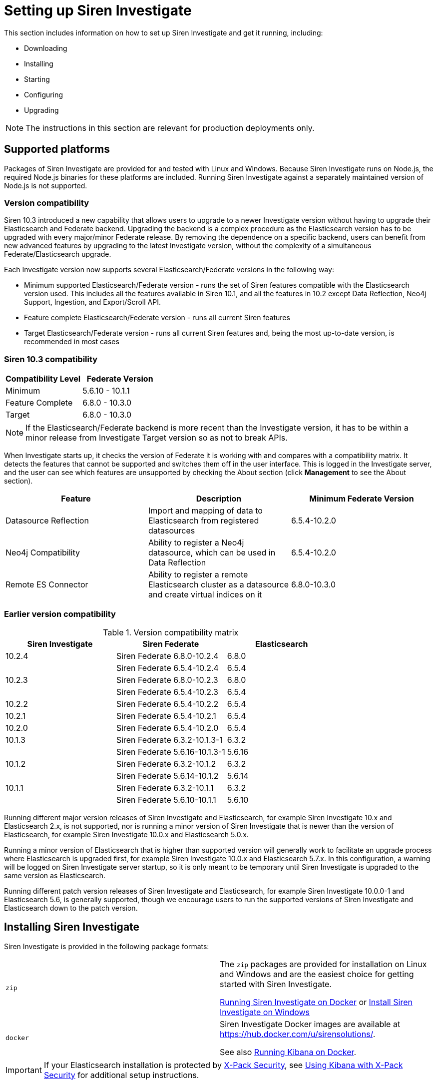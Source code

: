 = Setting up Siren Investigate

This section includes information on how to set up Siren Investigate and get it running, including:

* Downloading

* Installing

* Starting

* Configuring

* Upgrading

NOTE: The instructions in this section are relevant for production deployments
only.


== Supported platforms

Packages of Siren Investigate are provided for and tested with Linux and
Windows. Because Siren Investigate runs on Node.js, the required Node.js
binaries for these platforms are included. Running Siren Investigate
against a separately maintained version of Node.js is not supported.

=== Version compatibility

Siren 10.3 introduced a new capability that allows users to upgrade to a
newer Investigate version without having to upgrade their Elasticsearch
and Federate backend. Upgrading the backend is a complex procedure as
the Elasticsearch version has to be upgraded with every major/minor
Federate release. By removing the dependence on a specific backend,
users can benefit from new advanced features by upgrading to the latest
Investigate version, without the complexity of a simultaneous
Federate/Elasticsearch upgrade.

Each Investigate version now supports several Elasticsearch/Federate
versions in the following way:

* Minimum supported Elasticsearch/Federate version - runs the set of
Siren features compatible with the Elasticsearch version used. This
includes all the features available in Siren 10.1, and all the features
in 10.2 except Data Reflection, Neo4j Support, Ingestion, and
Export/Scroll API.
* Feature complete Elasticsearch/Federate version - runs all current
Siren features
* Target Elasticsearch/Federate version - runs all current Siren
features and, being the most up-to-date version, is recommended in most
cases

=== Siren 10.3 compatibility

[cols=",",options="header",]
|===
|Compatibility Level |Federate Version
|Minimum |5.6.10 - 10.1.1
|Feature Complete |6.8.0 - 10.3.0
|Target |6.8.0 - 10.3.0
|===

NOTE: If the Elasticsearch/Federate backend is more recent than the
Investigate version, it has to be within a minor release from
Investigate Target version so as not to break APIs.


When Investigate starts up, it checks the version of Federate it is
working with and compares with a compatibility matrix. It detects the
features that cannot be supported and switches them off in the user
interface. This is logged in the Investigate server, and the user can
see which features are unsupported by checking the About section (click
*Management* to see the About section).

[cols=",,",options="header",]
|===
|Feature |Description |Minimum Federate Version
|Datasource Reflection |Import and mapping of data to Elasticsearch from
registered datasources |6.5.4-10.2.0

|Neo4j Compatibility |Ability to register a Neo4j datasource, which can
be used in Data Reflection |6.5.4-10.2.0

|Remote ES Connector |Ability to register a remote Elasticsearch cluster
as a datasource and create virtual indices on it |6.8.0-10.3.0
|===

=== Earlier version compatibility

.Version compatibility matrix
[cols=",,",options="header",]
|===
|Siren Investigate |Siren Federate |Elasticsearch
|10.2.4 |Siren Federate 6.8.0-10.2.4 |6.8.0
| |Siren Federate 6.5.4-10.2.4 |6.5.4
|10.2.3 |Siren Federate 6.8.0-10.2.3 |6.8.0
| |Siren Federate 6.5.4-10.2.3 |6.5.4
|10.2.2 |Siren Federate 6.5.4-10.2.2 |6.5.4
|10.2.1 |Siren Federate 6.5.4-10.2.1 |6.5.4
|10.2.0 |Siren Federate 6.5.4-10.2.0 |6.5.4
|10.1.3 |Siren Federate 6.3.2-10.1.3-1 |6.3.2
|| Siren Federate 5.6.16-10.1.3-1 |5.6.16
|10.1.2 |Siren Federate 6.3.2-10.1.2 |6.3.2
|| Siren Federate 5.6.14-10.1.2 |5.6.14
|10.1.1 |Siren Federate 6.3.2-10.1.1 |6.3.2
| |Siren Federate 5.6.10-10.1.1 |5.6.10
|===

Running different major version releases of Siren Investigate and
Elasticsearch, for example Siren Investigate 10.x and Elasticsearch 2.x,
is not supported, nor is running a minor version of Siren Investigate
that is newer than the version of Elasticsearch, for example Siren
Investigate 10.0.x and Elasticsearch 5.0.x.

Running a minor version of Elasticsearch that is higher than supported
version will generally work to facilitate an upgrade process where
Elasticsearch is upgraded first, for example Siren Investigate 10.0.x
and Elasticsearch 5.7.x. In this configuration, a warning will be logged
on Siren Investigate server startup, so it is only meant to be temporary
until Siren Investigate is upgraded to the same version as
Elasticsearch.

Running different patch version releases of Siren Investigate and
Elasticsearch, for example Siren Investigate 10.0.0-1 and Elasticsearch
5.6, is generally supported, though we encourage users to run the
supported versions of Siren Investigate and Elasticsearch down to the
patch version.









== Installing Siren Investigate

Siren Investigate is provided in the following package formats:

[cols=",",]
|===
|`+zip+` a|
The `+zip+` packages are provided for installation on Linux and Windows
and are the easiest choice for getting started with Siren Investigate.

<<Running Siren Investigate on Docker>> or <<Install Siren Investigate on Windows>>

|`+docker+` a|
Siren Investigate Docker images are available at
https://hub.docker.com/u/sirensolutions/.

See also https://www.elastic.co/guide/en/kibana/5.6/docker.html[Running Kibana on
Docker].

|===

IMPORTANT: If your Elasticsearch installation is protected by
https://www.elastic.co/guide/en/x-pack/5.6/xpack-security.html[X-Pack
Security], see
https://www.elastic.co/guide/en/x-pack/5.6/kibana.html[Using Kibana with
X-Pack Security] for additional setup instructions.



== Running Siren Investigate on Docker

Docker images for Siren Investigate are available from the
https://hub.docker.com/u/sirensolutions/[sirensolutions] organization on
https://hub.docker.com[Dockerhub].


=== Pulling the Image

Obtaining Siren Investigate for Docker is as simple as issuing a docker
pull command.

The Docker image for the latest Siren Investigate can be retrieved with
the following command:

[source,sh]
----
docker pull sirensolutions/siren-platform:latest
docker run -d -p 5606:5606 -p 9220:9220 sirensolutions/siren-platform:latest
----

Or for a specific version, for example 10.0.0:

[source,sh]
----
docker pull sirensolutions/siren-platform:10.0.0
docker run -d -p 5606:5606 -p 9220:9220 sirensolutions/siren-platform:10.0.0
----

For an image pre-populated with demonstration data:

[source,sh]
----
docker pull sirensolutions/siren-platform-demo-data:latest
docker run -d -p 5606:5606 -p 9220:9220 sirensolutions/siren-platform-demo-data:latest
----


=== Environment variable configuration

Under Docker, Siren Investigate can be configured using environment
variables. When the container starts, a helper process checks the
environment for variables that can be mapped to Siren Investigate
command-line arguments.

For compatibility with container orchestration systems, these
environment variables are written in all capitals, with underscores as
word separators. The helper translates these names to valid Siren
Investigate setting names.

Some example translations are shown here:

.Example Docker Environment Variables
[cols=",",]
|===
|*Environment Variable* |*Siren Investigate Setting*
|`+SERVER_NAME+` |`+server.name+`
|`+KIBANA_DEFAULTAPPID+` |`+kibana.defaultAppId+`
|`+XPACK_MONITORING_ENABLED+` |`+xpack.monitoring.enabled+`
|===

In general, any setting listed in <<Configuring Siren Investigate>> or
https://www.elastic.co/guide/en/x-pack/5.6/xpack-settings.html[X-Pack
Settings] can be configured with this technique.

These variables can be set with docker-compose like this:

[source,yaml]
----
services:
  investigate:
    image: docker.elastic.co/kibana/kibana:10.0.0
    environment:
      SERVER_NAME: siren.example.org
      ELASTICSEARCH_URL: http://elasticsearch.example.org
----

Because environment variables are translated to CLI arguments, they take
precedence over settings configured in `+investigate.yml+`.


==== Docker defaults

The default settings when using the `+siren-investigate+` image
(standalone Siren Investigate image) are:

[cols=",",]
|===
|`+elasticsearch.url+` |\http://localhost:9220
|`+server.basepath+` |`+""+`
|`+kibana.index+` |`+.siren+`
|===


=== Install Siren Investigate with ZIP package

Siren Investigate is provided for Linux and Windows as a `+.zip+`
package. These packages are the easiest formats to use when trying out
Siren Investigate.

The latest stable version of Siren Investigate can be found on the
https://support.siren.io[Siren Support Portal]. Descriptions of the
separate demonstration packages are also available there.


=== Download and install the Linux 64-bit package

After you have
https://support.siren.io/support/solutions/articles/17000057493-get-your-license[obtained
your license], you should have access to the
https://support.siren.io[Siren Support Portal]'s download pages. The
`+siren-investigate+` package can be downloaded from there, either by
clicking the package link in the browser or, right click the link, then
use the copied link as `+investigate-link+` as follows:

[source,sh]
----
wget {investigate-link}.zip
sha1sum siren-investigate-10.0.0-linux-x86_64.zip // <1> 
unzip siren-investigate-10.0.0-linux-x86_64.zip -d .
cd siren-investigate-10.0.0-linux-x86_64/ // <2> 
----

<1> Compare the SHA produced by `+sha1sum+` or `+shasum+` with the
published `+sha1.txt+` (found on the Siren Investigate download page on
the https://support.siren.io[Siren Support Portal]).
<2> This folder is known as `+$INVESTIGATE_HOME+`.


=== Running Siren Investigate from the command prompt

Siren Investigate can be started from the command prompt as follows:

[source,sh]
----
./bin/investigate
----
:experimental:
By default, Siren Investigate runs in the foreground, prints its logs to
the standard output (`+stdout+`), and can be stopped by
pressing kbd:[Ctrl + C].


=== Siren Investigate configuration

Siren Investigate loads its configuration from the
`+$INVESTIGATE_HOME/config/investigate.yml+` file by default. The format
of this configuration file is explained in <<Configuring Siren Investigate>>.


=== Folder layout of Linux ZIP archive

The `+.zip+` packages are entirely self-contained.

This is very convenient because you do not have to create any
directories to start using Siren Investigate, and uninstalling is as
easy as removing the folder. However, it is advisable to change the
default locations of the configuration and data folders so that you do
not remove important data later on.

[cols=",,,",options="header",]
|===
|Type |Description |Default Location |Setting
|*home* |Siren Investigate home folder or `+$INVESTIGATE_HOME+` |Folder
created by unpacking the archive; in demonstration distributions, the
folder is `+siren-investigate+`. |

|*bin* |Binary scripts including `+kibi+` to start the Siren Investigate
server and `+kibi-plugin+` to install plugins |`+$INVESTIGATE_HOME\bin+`
|

|*config* |Configuration files including `+investigate.yml+`
|`+$INVESTIGATE_HOME\config+` |

|*data* |The location of the data files written to disk by Siren
Investigate and its plugins |`+$INVESTIGATE_HOME\data+` |

|*optimize* |Transpiled source code. Certain administrative actions, for
example `+plugin install+`, result in the source code being retranspiled
on the fly. |`+$INVESTIGATE_HOME\optimize+` |

|*plugins* |The location of the plugin files. Each plugin will be
contained in a subfolder. |`+$INVESTIGATE_HOME\plugins+` |
|===


=== Install Siren Investigate on Windows

Siren Investigate can be installed on Windows using the `+.zip+`
package; zip packages can be downloaded from the
https://support.siren.io[download page]. The demonstration versions
contain a preconfigured Elasticsearch cluster in addition to Siren
Investigate.


=== Running Siren Investigate from the command prompt

Siren Investigate can be started from the command prompt as follows:

[source,sh]
----
.\bin\investigate.bat
----

By default, Siren Investigate runs in the foreground, prints its logs to
`+STDOUT+`, and can be stopped by pressing kbd:[Ctrl + C].


=== Siren Investigate configuration

Siren Investigate loads its configuration from the
`+$INVESTIGATE_HOME/config/investigate.yml+` file by default. The format
of this configuration file is explained in <<Configuring Siren Investigate>>.


==== Folder layout of Windows ZIP archive

The `+.zip+` package is entirely self-contained.

This is very convenient because you do not have to create any
directories to start using Siren Investigate, and uninstalling Siren
Investigate is as easy as removing the folder. However, it is advisable
to change the default locations of the configuration and data folders so
that you do not remove important data later on.

[cols=",,,",options="header",]
|===
|Type |Description |Default Location |Setting
|*home* |Siren Investigate home folder or `+%INVESTIGATE_HOME%+` |Folder
created by unpacking the archive; in demonstration distributions, the
folder is `+kibi+`. |

|*bin* |Binary scripts including `+kibi+` to start the Siren Investigate
server and `+kibi-plugin+` to install plugins
|`+%INVESTIGATE_HOME%\bin+` |

|*config* |Configuration files including `+investigate.yml+`
|`+%INVESTIGATE_HOME%\config+` |

|*data* |The location of the data files written to disk by Siren
Investigate and its plugins |`+%INVESTIGATE_HOME%\data+` |

|*optimize* |Transpiled source code. Certain administrative actions, for
example `+plugin install+`, result in the source code being retranspiled
on the fly. |`+%INVESTIGATE_HOME%\optimize+` |

|*plugins* |The location of the plugin files. Each plugin will be
contained in a subfolder. |`+%INVESTIGATE_HOME%\plugins+` |
|===


== Configuring Siren Investigate

The Siren Investigate server reads properties from the
`+investigate.yml+` file on startup. The default settings configure
Siren Investigate to run on `+localhost:5606+`. To change the host or
port number, or connect to Elasticsearch running on a different machine,
you must update your `+investigate.yml+` file. You can also enable SSL
and set a variety of other options.

External datasource configuration is documented in the xref:working-with-jdbc-datasources.adoc[Working with JDBC datasources] and xref:legacy-rest-datasources.adoc[Legacy REST datasources] sections, while access control
configuration is documented in xref:authentication-and-access-control.adoc#_search_guard_integration_and_siren_investigate_access_control[Search Guard integration and Siren Investigate access control].

*Environment Variable Placeholders.*

It is possible to use environment variable placeholders in configuration
settings. The syntax of placeholders is `+${ENV_VARIABLE_NAME}+`.

For example, to set `+elasticsearch.url+` to the value of the
environment variable `+ES_URL+`, edit `+config/investigate.yml+` as
follows:

[source,yaml]
----
elasticsearch.url: ${ES_URL}
----

.Configuration Settings
[cols=",",options="header",]
|===
|Setting |Description
|`+server.port:+` |Default: `+5606+`. Siren Investigate is served by a
back end server. This setting specifies the port to use.

|`+server.host:+` |Default: `+localhost+`. This setting specifies the
host of the back end server.

|`+server.basePath:+` |Enables you to specify a path to mount Siren
Investigate as if you are running behind a proxy. This only affects the
URLs generated by Siren Investigate, your proxy is expected to remove
the basePath value before forwarding requests to Siren Investigate. This
setting cannot end in a slash (`+/+`).

|`+server.maxPayloadBytes:+` |Default: `+1048576+`. The maximum payload
size in bytes for incoming server requests.

|`+server.name:+` |Default: `+your-hostname.+` A human-readable display
name that identifies this Siren Investigate instance.

|`+server.defaultRoute:+` |Default: `+/app/kibana+`. This setting
specifies the default route when opening Siren Investigate. You can use
this setting to modify the landing page when opening Siren Investigate.

|`+elasticsearch.url:+` |Default: `+http://localhost:9220+`. The URL of
the Elasticsearch instance to use for all your queries.

|`+elasticsearch.preserveHost:+` |Default: `+true+`. When this setting’s
value is true Siren Investigate uses the hostname specified in the
`+server.host+` setting. When the value of this setting is `+false+`,
Siren Investigate uses the hostname of the host that connects to this
Siren Investigate instance.

|`+kibana.index:+` |Default: `+.siren+`. Siren Investigate uses an index
in Elasticsearch to store saved searches, visualizations and dashboards.
Siren Investigate creates a new index if the index does not already
exist.

|`+kibana.defaultAppId:+` |Default: `+discover+`. The default
application to load.

|`+tilemap+` a|
The tilemap is the base layer the map visualizations. To increase max
zoom level for mapping visualizations, copy the following object in the
`+investigate.yml+`file, this will increase the zoom level to 19 from
the default of 15.

[source,yaml]
----
tilemap: 
  url: "https://\{s}.tile.openstreetmap.org/\{z}/\{x}/\{y}.png"
  options: 
    attribution: '&copy;
[OpenStreetMap("http://www.openstreetmap.org/copyright")'
    subdomains: ['a']
    minZoom: 0
    maxZoom: 19
----

|`+tilemap.url:+` |The URL to the tile service that Siren Investigate
uses to display map tiles in tilemap visualizations. By default, Siren
Investigate reads this URL from an external metadata service, but users
can still xref:visualizations.adoc#_coordinate_map[override this
parameter] to use their own Tile Map Service.

|`+tilemap.options.minZoom:+` |Default: `+1+`. The minimum zoom level.

|`+tilemap.options.maxZoom:+` |Default: `+15+`. The maximum zoom level.

|`+tilemap.options.attribution:+` |Default:
`+© [OpenStreetMap]("http://www.openstreetmap.org/copyright")+`. The map
attribution string.

|`+tilemap.options.subdomains:+` |An array of subdomains used by the
tile service. Specify the position of the subdomain in the URL with the
token `+{s}+`.

|`+regionmap+` a|
Specifies additional vector layers for use in
xref:visualizations.adoc#_region_map[Region Map]
visualizations. Each layer object points to an external vector file that
contains a GeoJSON FeatureCollection. The file must use the
https://en.wikipedia.org/wiki/World_Geodetic_System[WGS84 coordinate
reference system] and only include polygons. If the file is hosted on a
separate domain from Siren Investigate, the server needs to be CORS
(Cross Origin Request Security) enabled so that Siren Investigate can
download the file. The following example shows a valid regionmap
configuration.

[source,yaml]
----
regionmap:
  layers:
       name: "Departments of France" 
       url:
"http://my.cors.enabled.server.org/france_departements.geojson"
       attribution: "INRAP" 
       fields: 
          name: "department" 
          description: "Full department name" 
          name: "INSEE" 
          description: "INSEE numeric identifier"
----

|`+regionmap.layers.name:+` |Mandatory. A description of the map being
provided.

|`+regionmap.layers.url:+` |Mandatory. The location of the GeoJSON file
as provided by a web server.

|`+regionmap.layers.attribution:+` |Optional. References the originating
source of the GeoJSON file.

|`+regionmap.layers.fields:+` |Mandatory. Each layer can contain
multiple fields to indicate what properties from the geojson features
you want to expose. This example shows how to define multiple
properties.

|`+regionmap.layers.fields.name:+` |Mandatory. This value is used to do
an inner-join between the document stored in Elasticsearch and the
GeoJSON file. For example, if the field in the GeoJSON is called
`+Location+` and has city names, there must be a field in Elasticsearch
that holds the same values that Siren Investigate can then use to lookup
for the GeoShape data.

|`+regionmap.layers.fields.description:+` |Mandatory. The human readable
text that is shown under the Options tab when building the Region Map
visualization.

|`+elasticsearch.username:+` and `+elasticsearch.password:+` |If your
Elasticsearch is protected with basic authentication, these settings
provide the username and password that the Siren Investigate server uses
to perform maintenance on the Siren Investigate index at startup. Your
Siren Investigate users still need to authenticate with Elasticsearch,
which is proxied through the Siren Investigate server.

|`+server.ssl.enabled+` |Default: `+false+`. Enables SSL for incoming
requests from the browser to Siren Investigate. When set to `+true+`,
`+server.ssl.certificate+` and `+server.ssl.key+` are required

|`+server.ssl.certificate:+` and `+server.ssl.key:+` |Paths to the
PEM-format SSL certificate and SSL key files, respectively.

|`+server.ssl.keyPassphrase:+` |The passphrase that will be used to
decrypt the private key. This value is optional as the key may not be
encrypted.

|`+server.ssl.certificateAuthorities:+` |List of paths to PEM encoded
certificate files that should be trusted.

|`+server.ssl.supportedProtocols:+` |Default:
`+TLSv1, TLSv1.1, TLSv1.2+`. Supported protocols with versions. Valid
protocols: `+TLSv1+`, `+TLSv1.1+`, `+TLSv1.2+`

|`+server.ssl.cipherSuites:+` |Default:
`+ECDHE-RSA-AES128-GCM-SHA256, ECDHE-ECDSA-AES128-GCM-SHA256, ECDHE-RSA-AES256-GCM-SHA384, ECDHE-ECDSA-AES256-GCM-SHA384, DHE-RSA-AES128-GCM-SHA256, ECDHE-RSA-AES128-SHA256, DHE-RSA-AES128-SHA256, ECDHE-RSA-AES256-SHA384, DHE-RSA-AES256-SHA384, ECDHE-RSA-AES256-SHA256, DHE-RSA-AES256-SHA256, HIGH,!aNULL, !eNULL, !EXPORT, !DES, !RC4, !MD5, !PSK, !SRP, !CAMELLIA+`.

For more information on the format, and valid options, refer to the
OpenSSL cipher list format documentation
(https://www.openssl.org/docs/man1.0.2/apps/ciphers.html#CIPHER-LIST-FORMAT).

|`+elasticsearch.ssl.certificate:+` and `+elasticsearch.ssl.key:+`
|Optional settings that provide the paths to the PEM-format SSL
certificate and key files. These files are used to verify the identity
of Siren Investigate to Elasticsearch and are required when
`+xpack.ssl.verification_mode+` in Elasticsearch is set to either
`+certificate+` or `+full+`.

|`+elasticsearch.ssl.keyPassphrase:+` |The passphrase that will be used
to decrypt the private key. This value is optional as the key may not be
encrypted.

|`+elasticsearch.ssl.certificateAuthorities:+` |Optional setting that
enables you to specify a list of paths to the PEM file for the
certificate authority for your Elasticsearch instance.

|`+elasticsearch.ssl.verificationMode:+` |Default: `+full+`. Controls
the verification of certificates presented by Elasticsearch. Valid
values are `+none+`, `+certificate+`, and `+full+`. `+full+` performs
hostname verification, and `+certificate+` does not.

|`+elasticsearch.pingTimeout:+` |Default: the value of the
`+elasticsearch.requestTimeout+` setting. Time in milliseconds to wait
for Elasticsearch to respond to pings.

|`+elasticsearch.requestTimeout:+` |Default: `+30000+`. Time in
milliseconds to wait for responses from the back end or Elasticsearch.
This value must be a positive integer.

|`+elasticsearch.requestHeadersWhitelist:+` |Default:
`+[ 'authorization' ]+`. List of Siren Investigate client-side headers
to send to Elasticsearch. To send _no_ client-side headers, set this
value to [] (an empty list).

|`+elasticsearch.customHeaders:+` |Default: `+{}+`. Header names and
values to send to Elasticsearch. Any custom headers cannot be
overwritten by client-side headers, regardless of the
`+elasticsearch.requestHeadersWhitelist+` configuration.

|`+elasticsearch.shardTimeout:+` |Default: `+0+`. Time in milliseconds
for Elasticsearch to wait for responses from shards. Set to 0 to switch
off.

|`+elasticsearch.startupTimeout:+` |Default: `+5000+`. Time in
milliseconds to wait for Elasticsearch at Siren Investigate startup
before retrying.

|`+pid.file:+` |Specifies the path where Siren Investigate creates the
process ID file.

|`+path.data:+` |Default: `+./data+`. The path where Siren Investigate
stores persistent data not saved in Elasticsearch

|`+logging.dest:+` |Default: `+stdout+`. Enables you specify a file
where Siren Investigate stores log output.

|`+logging.silent:+` |Default: `+false+`. Set the value of this setting
to `+true+` to suppress all logging output.

|`+logging.quiet:+` |Default: `+false+`. Set the value of this setting
to `+true+` to suppress all logging output other than error messages.

|`+logging.verbose:+` |Default: `+false+`. Set the value of this setting
to `+true+` to log all events, including system usage information and
all requests.

|`+ops.interval:+` |Default: `+5000+`. Set the interval in milliseconds
to sample system and process performance metrics. The minimum value is
100.

|`+status.allowAnonymous:+` |Default: `+false+`. If authentication is
enabled, setting this to `+true+` allows unauthenticated users to access
the Siren Investigate server status API and status page.

|`+cpu.cgroup.path.override:+` |Override for cgroup cpu path when
mounted in manner that is inconsistent with `+/proc/self/cgroup+`

|`+cpuacct.cgroup.path.override:+` |Override for cgroup cpuacct path
when mounted in manner that is inconsistent with `+/proc/self/cgroup+`

|`+console.enabled+` |Default: `+true+`. Set to false to disable
Console. Toggling this will cause the server to regenerate assets on the
next startup, which may cause a delay before pages start being served.

|`+elasticsearch.tribe.url:+` |Optional URL of the Elasticsearch tribe
instance to use for all your queries.

|`+elasticsearch.tribe.username:+` and `+elasticsearch.tribe.password:+`
|If your Elasticsearch is protected with basic authentication, these
settings provide the username and password that the Siren Investigate
server uses to perform maintenance on the Siren Investigate index at
startup. Your Siren Investigate users still need to authenticate with
Elasticsearch, which is proxied through the Siren Investigate server.

|`+elasticsearch.tribe.ssl.cert:+` and `+elasticsearch.tribe.ssl.key:+`
|Optional settings that provide the paths to the PEM-format SSL
certificate and key files. These files validate that your Elasticsearch
backend uses the same key files.

|`+elasticsearch.tribe.ssl.keyPassphrase:+` |The passphrase that will be
used to decrypt the private key. This value is optional as the key may
not be encrypted.

|`+elasticsearch.tribe.ssl.certificateAuthorities:+` |Optional setting
that enables you to specify a path to the PEM file for the certificate
authority for your tribe Elasticsearch instance.

|`+elasticsearch.tribe.ssl.verificationMode:+` |Default: `+full+`.
Controls the verification of certificates. Valid values are `+none+`,
`+certificate+`, and `+full+`. While `+full+` performs hostname
verification, `+certificate+` does not.

|`+elasticsearch.tribe.pingTimeout:+` |Default: the value of the
`+elasticsearch.tribe.requestTimeout+` setting. Time in milliseconds to
wait for Elasticsearch to respond to pings.

|`+elasticsearch.tribe.requestTimeout:+` |Default: `+30000+`. Time in
milliseconds to wait for responses from the back end or Elasticsearch.
This value must be a positive integer.

|`+elasticsearch.tribe.requestHeadersWhitelist:+` |Default:
`+[ 'authorization' ]+`.  List of Siren Investigate client-side headers
to send to Elasticsearch. To send _no_ client-side headers, set this
value to [] (an empty list).

|`+elasticsearch.tribe.customHeaders:+` |Default: `+{}+`. Header names
and values to send to Elasticsearch. Any custom headers cannot be
overwritten by client-side headers, regardless of the
`+elasticsearch.tribe.requestHeadersWhitelist+` configuration.
|===



== Accessing Siren Investigate

Siren Investigate is a web application that you access through port
5606. All you need to do is point your web browser at the machine where
Siren Investigate is running and specify the port number. For example,
\http://localhost:5606 or
\http://example.com:5606[http://YOURDOMAIN.com:5606].

When you access Siren Investigate, the
xref:discover.adoc[Discover] page loads by
default with the default index pattern selected. The time filter is set
to the last 15 minutes and the search query is set to match-all (`+*+`).

If you do not see any documents, try xref:discover.adoc#_setting_the_time_filter[setting the time filter]
to a wider time range. If you still do not see any results, it is
possible that you do not have any documents.


=== Checking Siren Investigate status

You can reach the Siren Investigate server’s status page by navigating
to `+http://localhost:5606/status+`. The status page displays information
about the server’s resource usage and lists the installed plugins.

image:15d88cec7b682e.png[Siren Investigate status page.]


=== Collecting Elasticsearch diagnostics

Click *Elasticsearch diagnostics* to generate a single file by
collecting different metrics about your Elasticsearch cluster. All
collected information are saved to a local file and never transferred
over a network. You can see a full list of Elasticsearch API calls by
clicking the more info (*i*) icon.

image:15d88cec7bfa48.png[Siren Investigate status page diagnostics
help.]

NOTE: For JSON formatted server status details, use the API endpoint at
`+http://localhost:5601/api/status+`.



== Connecting Siren Investigate to backend datasources

Siren can visualize data that is accessible by the Siren backend, which
is an Elasticsearch cluster enhanced by the Federate plugin.

The following diagram represents this concept. On the frontend, a user
looks at data, for example data in a dashboard or on the Graph Link
Analysis system. This data comes from Siren "searches", which reflect
queries that are sent to indices that are on the Elasticsearch backend.

It is useful to distinguish between two types of searches:

* *Index Pattern Searches*: Root definitions that describe which
Elasticsearch indices will be used. They can be as simple as the name of
the index itself or can be “patterns” e.g. _new_*_ to indicate “all the
indices that begin with news_”. For more information and examples, see
xref:management.adoc#_index_pattern_searches[Index Pattern Searches].
* *Other searches*: These are defined by filtering an Index Pattern
Search, for example starting from a “News” Index Pattern Search, one
might create a “News that contain the word Brexit” search.

Inside the main Elasticsearch cluster (the one that the NodeJS Siren
application is connected to), indices can be of two types:

* *Physical indices*: These are regular Elasticsearch indices, typically
created via external ETL (e.g. Logstash) or via the Siren reflection
process (an ETL that keeps external tables in sync). For more
information, see xref:data-reflection.adoc[Data
Reflection].
* *Virtual indices*: These will simulate Elasticsearch indices but will
not copy data; instead, they will send queries to the remote backends
and will translate the query results.

Both physical and virtual indices can be used to create index patterns
(although in Siren 10.3, you cannot create wildcard patterns (*)
including virtual indices).

image:15d88cec7c9538.png[image]

Before you can start using Siren Investigate, you need to tell it which
Elasticsearch indices you want to explore. The first time you access
Siren Investigate, you are prompted to define an _index pattern search_
that matches the name of one or more of your indices. That is it. That
is all you need to configure to start using Siren Investigate. You can
create index pattern searches at any time from the
xref:management.adoc#_index_pattern_searches[Management] tab.

TIP: By default, Siren Investigate connects to the Elasticsearch instance
running on `+localhost+`. To connect to a different Elasticsearch
instance, modify the Elasticsearch URL in the `+investigate.yml+`
configuration file and restart Siren Investigate. For information about
using Siren Investigate with your production nodes, see
<<Using Siren Investigate in a production environment>>.


. Point your browser at port 5606 to access the Siren Investigate user
interface. For example, \http://localhost:5606 or \http://example.com:5606.

. Specify an index pattern search that matches the name of one or more of
your Elasticsearch indices. You may have to access the index pattern
search management in
the Management tab. By
default, Siren Investigate guesses that you are working with data being
fed into Elasticsearch by Logstash. If that’s the case, you can use the
default `+logstash-*+` as your index pattern search. The asterisk
(`+*+`) matches zero or more characters in an index’s name. If your
Elasticsearch indices follow some other naming convention, enter an
appropriate pattern. The "pattern" can also be the name of a single
index.
+
image:15d88cec7d2c63.png[image]

. Select the index field that contains the timestamp that you want to use
to perform time-based comparisons. Siren Investigate reads the index
mapping to list all the fields that contain a timestamp. If your index
does not have time-based data, switch off the  *Index contains
time-based events* option.

. Click *Create* to add the index pattern search. This first pattern is
automatically configured as the default. When you have more than one
index pattern search, you can designate which one to use as the default
by clicking on the star icon above the index pattern search title from
[.menuchoice]#Management > Data Model#.

All done. Siren Investigate is now connected to your Elasticsearch data.
Siren Investigate displays a read-only list of fields configured for the
matching index.

NOTE: Siren Investigate relies on dynamic mapping to use fields in
visualizations and manage the `+.siren+` index. If you have switched off
dynamic mapping, you need to manually provide mappings for the fields
that Siren Investigate uses to create visualizations. For more
information, see <<Siren Investigate and Elasticsearch dynamic mapping>>.


=== Start exploring your data

You are ready to dive in to your data:

* Search and browse your data interactively from the
xref:discover.adoc[Discover] page.
* Chart and map your data from the
xref:visualizations.adoc[Visualizations]
page.
* Create and view custom dashboards from the
xref:dashboard.adoc[Dashboard] page.

For a step-by-step introduction to these core Siren Investigate
concepts, see the
https://docs.google.com/document/d/1lRVII4OQiCIaCZJ4M57ykRro45S1QuhRruT1XhMiuTE[Getting
Started] tutorial.


=== Siren Investigate and Elasticsearch dynamic mapping

By default, Elasticsearch enables
https://www.elastic.co/guide/en/elasticsearch/reference/5.6/dynamic-mapping.html[dynamic
mapping] for fields. Siren Investigate needs dynamic mapping to use
fields in visualizations correctly, as well as to manage the `+.siren+`
index where saved searches, visualizations, and dashboards are stored.

If your Elasticsearch use case requires you to switch off dynamic
mapping, you need to manually provide mappings for fields that Siren
Investigate uses to create visualizations. You also need to manually
enable dynamic mapping for the `+.siren+` index.

The following procedure assumes that the `+.siren+` index does not
already exist in Elasticsearch and that the `+index.mapper.dynamic+`
setting in `+elasticsearch.yml+` is set to `+false+`:

[arabic]
. Start Elasticsearch.
. Create the `+.siren+` index with dynamic mapping enabled just for that
index:
+
[source,shell]
----
PUT .siren
{
  "index.mapper.dynamic": true
}
----
. Start Siren Investigate and navigate to the web UI and verify that
there are no error messages related to dynamic mapping.



== Using Siren Investigate with tribe nodes

NOTE: While tribe nodes have been deprecated in Elasticsearch in favor of
xref:management.adoc#_cross_cluster_search[Cross-cluster search], you can still use Siren Investigate with tribe nodes
until Elasticsearch version 7.0. Unlike tribe nodes, using cross-cluster
search in Siren Investigate requires no server-side configurations and
does not switch off functionality like xref:dev-tools.adoc#_console[Console].


Siren Investigate can be configured to connect to a
https://www.elastic.co/guide/en/elasticsearch/reference/current/modules-tribe.html[tribe
node] for data retrieval. Because tribe nodes cannot create indices,
Siren Investigate additionally requires a separate connection to a node
to maintain state. When configured, searches and visualizations will
retrieve data using the tribe node and administrative actions (such as
saving a dashboard) will be sent to non-tribe node.

*Configuring Siren Investigate for tribe nodes*

Tribe nodes take all of the same configuration options used when
configuring Elasticsearch in `+investigate.yml+`. Tribe options are
prefixed with `+elasticsearch.tribe+` and at a minimum requires a URL:

[source,text]
----
elasticsearch.url: "<your_administration_node>"
elasticsearch.tribe.url: "<your_tribe_node>"
----

When configured to use a tribe node, actions that modify Siren
Investigate’s state will be sent to the node at `+elasticsearch.url+`.
Searches and visualizations will retrieve data from the node at
`+elasticsearch.tribe.url+`. It’s acceptable to use a node for
`+elasticsearch.url+` that is part of one of the clusters that a tribe
node is pointing to.

The full list of configurations can be found at
https://www.elastic.co/guide/en/kibana/5.6/settings.html[Configuring
Kibana].

*Limitations*

Due to the ambiguity of which cluster is being used, certain features
are switched off in Siren Investigate:

* Console
* Managing users and roles with the X-pack plugin



== Using Siren Investigate in a production environment

How you deploy Siren Investigate largely depends on your use case. If
you are the only user, you can run it on your local machine and
configure it to point to whatever Elasticsearch instance you want to
interact with. Conversely, if you have a large number of heavy users,
you may need to load balance across multiple instances that are all
connected to the same Elasticsearch cluster.

While Siren Investigate is not terribly resource intensive, we still
recommend running Siren Investigate separate from your Elasticsearch
data or master nodes.

Make sure to set the configuration file as readable only to the user
running the Siren Investigate process as it contains encryption keys to
protect configuration settings stored in Elasticsearch; if you are
connecting Siren Investigate to external datasources, we also recommend
to use credentials with no write privileges as they are not required by
the system.

=== Access control

Siren Investigate is compatible with Elastic x-pack and Search Guard to
enable index and document level access control.

For more information about access control features, see the
xref:authentication-and-access-control.adoc[Access Control] section.

=== Load balancing across multiple Elasticsearch nodes

If you have multiple nodes in your Elasticsearch cluster, the easiest
way to distribute Siren Investigate requests across the nodes is to run
an Elasticsearch _client_ node on the same machine as Siren Investigate.
Elasticsearch client nodes are essentially smart load balancers that are
part of the cluster. They process incoming HTTP requests, redirect
operations to the other nodes in the cluster as needed, and gather and
return the results. For more information, see
https://www.elastic.co/guide/en/elasticsearch/reference/5.6/modules-node.html[Node]
in the Elasticsearch reference.

To use a local client node to load balance Siren Investigate requests:

[arabic]
. Install Elasticsearch on the same machine as Siren Investigate.
. Configure the node as a client node. In `+elasticsearch.yml+`, set
both `+node.data+` and `+node.master+` to `+false+`:
+
....
#    You want this node to be neither master nor data node, but
#    to act as a "search load balancer" (fetching data from nodes,
#    aggregating results, and so on)
#
node.master: false
node.data: false
node.ingest: false
....
. Configure the client node to join your Elasticsearch cluster. In
`+elasticsearch.yml+`, set the `+cluster.name+` to the name of your
cluster.
+
....
cluster.name: "my_cluster"
....
. Make sure Siren Investigate is configured to point to your local
client node. In `+investigate.yml+`, the `+elasticsearch.url+` should be
set to `+http://localhost:9220+`.
+
....
# The Elasticsearch instance to use for all your queries.
elasticsearch.url: "http://localhost:9220"
....


== Upgrading from Investigate 10.1.x or 10.2.x

You can migrate directly from Investigate 10.1.3 and higher to 10.3.0.
If upgrading from an earlier version of Investigate, it is recommended
that you first upgrade to 10.1.3 (which also supports Elasticsearch
5.x). You can then upgrade from 10.1.3 to 10.3.0.

NOTE: When upgrading both Investigate and Elasticsearch, you should upgrade
the Investigate objects first, and only then upgrade Elasticsearch.


The recommended version of Elasticsearch is 6.8.0 (version 6.5.4 is also
supported). See xref:authentication-and-access-control.adoc#_search_guard_integration_and_siren_investigate_access_control[Search
Guard Integration and Siren Investigate access control] to configure
Searchguard security settings correctly for Elasticsearch 6.8.0.

IMPORTANT: Before you upgrade Siren Investigate, you must take account of the
security implications of the new features installed. Details of the
necessary security procedures can be found in
<<Security standardization>>.


An existing Siren Investigate installation can be upgraded as follows:

. Backup the 10.1.x `+.siren+` index.

. Backup the Siren Investigate configuration file
(`+config/investigate.yml+`).

. Backup the `+.sirenaccess+` if ACL (Access Control Layer) is enabled

. If you are running Elasticsearch 6.3.2, you can optionally upgrade to
version 6.8.0
(https://www.elastic.co/guide/en/elasticsearch/reference/6.5/setup-upgrade.html).

. Before restarting each Elasticsearch node, ensure you install a
compatible version of the
xref:module-siren-federate:getting-started.adoc#_installing_the_siren_federate_plugin[Siren
Federate plugin] and access control plugins (Searchguard or X-pack
security) if required.

. Download and extract the new Siren Investigate version.

. Copy the previous configuration file to the `+config+` folder of the new
installation.

. Check for breaking changes to the configuration. See xref:authentication-and-access-control.adoc#_search_guard_integration_and_siren_investigate_access_control[Search
Guard Integration and Siren Investigate access control].

. Install the compatible versions of third party Siren Investigate/Kibana
plugins that you may need into the `+/plugins+` folder.

. Execute the `upgrade` command.

NOTE: Elasticsearch requires a matching version of Search Guard. For example,
Elasticsearch 6 requires Search Guard 6. For information on upgrading
Search Guard, see https://docs.search-guard.com/latest/upgrading-560.


=== Backing up and restoring the Siren Investigate indices

Before upgrading, you should have a backup of the `+.siren+` index; the
recommended way to perform regular backups of Elasticsearch indexes is
through the
https://www.elastic.co/guide/en/elasticsearch/reference/5.6/modules-snapshots.html[snapshot
and restore modules].

Siren Investigate ships with a command line interface for creating dumps
of the `+.siren+` index and, in case the `+ACL+` is enabled, the
`+.sirenaccess+` index as well. An index dump is composed of two parts:
its mappings and its data.

==== Backup

The backup command requires a running Elasticsearch instance and the
path to a folder where the dumps will be written to.

You can find out more about its options by executing the following:

[source,shell]
----
$ ./bin/investigate backup --help
----

For example, the following line will dump in `+<MY_FOLDER>+` the
`+.siren+` index and the `+.sirenaccess+` index if the option
`+investigate_access_control.acl.enabled+` is true in
`+investigate.yml+`:

[source,shell]
----
$ ./bin/investigate backup --backup-dir <MY_FOLDER>
----

==== Restore

The restore command requires a running Elasticsearch instance and the
path to a folder where the dumps were written to by the previous backup
command.

You can find out more about its options by executing the following:

[source,shell]
----
$ ./bin/investigate restore --help
----

For example, you can restore the previously saved indices by executing
the command and pointing to the dump folder, with `+.sirenaccess+` as
well if the option `+investigate_access_control.acl.enabled+` is true in
`+investigate.yml+`:

[source,shell]
----
$ ./bin/investigate restore --backup-dir <MY_FOLDER>
----

=== Upgrading the Siren index

To upgrade the objects in the `+.siren+` index (dashboards,
visualizations, and so on), move to the folder in which Siren
Investigate is installed and execute the following command:

[source,shell]
----
bin/investigate upgrade
----

The command will look for out of date objects and upgrade them, for
example:

[source,shell]
----
$ bin/investigate upgrade
  log   [17:58:33.494] [info][status][plugin:elasticsearch] Status changed from uninitialized to yellow - Waiting for Elasticsearch
  log   [17:58:36.127] [info][migrations] Executing migration "Upgrade scripts from version 1 to version 2"
  log   [17:58:36.141] [info][migrations] Executed migration "Upgrade scripts from version 1 to version 2"
  log   [17:58:36.142] [info][migrations] Executing migration "Upgrade graph browser visualization to version 2."
  log   [17:58:36.157] [info][migrations] Executed migration "Upgrade graph browser visualization to version 2."
  log   [17:58:36.158] [info][migrations] Executing migration "Upgrade saved queries from version 1 to version 2"
  log   [17:58:36.242] [info][migrations] Executed migration "Upgrade saved queries from version 1 to version 2"
  log   [17:58:36.242] [info][migrations] Executing migration "Upgrade saved templates from version 1 to version 2"
  log   [17:58:36.303] [info][migrations] Executed migration "Upgrade saved templates from version 1 to version 2"
  log   [17:58:36.303] [info][migrations] Executing migration "Upgrade saved queries definitions in external query terms aggregation, enhanced search results and query viewer."
  log   [17:58:36.400] [info][migrations] Executed migration "Upgrade saved queries definitions in external query terms aggregation, enhanced search results and query viewer."
Upgraded 20 objects.
----

It is possible to run the command multiple times, however running the
command at the same time from multiple machines is not supported.

The `+upgrade+` command runs an automatic backup of the siren indices
(`+.siren+`, `+.sirenaccess+`) and restores them (after deleting the
existing index) in the event of a problem in the `+upgrade+` process -
ensuring the system is not left in an unusable state. In the event of a
successful upgrade, the backup is removed but if there is an issue, the
backed up indexes are stored in the backup folder (defaults to the
`+/data+` folder).

You can specify various flags to control the backup/restore process.

* `+--backup-dir <path>+`: Custom backup folder path to store the index
backup.
* `+--config <path>+`: Path to the configuration file.
* `+--delete-backup+`: Deletes the backup of the indexes after the
upgrade process completes.
* `+--dont-backup+`: Runs the upgrade process without creating a backup
of the indexes.
* `+-y+`: Accepts all of the options, for example, backup the indexes
and remove the indexes before restoring.


== Security standardization

The purpose of security standardization is to provide standard security
configuration for all possible backends, and full support for
Investigate 10.3.0.

This entails standardizing both action groups and role mappings.

*Procedure*

To standardize your security according to new action groups:

* Download the applicable security bundle below.
* Add any new client-specific roles or action groups you have added (if
any) based on the action group and action name changes listed below.
* Put the modified configuration files in the
./elasticsearch/config/sgconfig/ folder and
xref:authentication-and-access-control.adoc#_uploading_the_configuration_to_the_cluster[upload the configuration
to the cluster].
* Ensure that you explicitly specify your ACL admin_role and Sentinl
user_role in investigate.yml as defaults may have changed.

*Standard sgconfig bundles*

The following sgconfig bundles are available:

* https://drive.google.com/file/d/1pwN6HEysCvYNefeuMEob689DHHts4bmq/view?usp=sharing[sgconfig-standard-10.1.x]
* https://drive.google.com/file/d/1KmSrFXsyHvcHUYNtFrz6rc0PvOo947Jb/view?usp=sharing[sgconfig-standard-10.2.x]

*Action Group changes*

[cols=",",options="header",]
|===
|Removed |Can be (loosely) replaced by
|ALL |INDICES_ALL

|CREATE_INDEX |WRITE, MANAGE

|MANAGE_ALIASES |VIEW_INDEX_METADATA

|MONITOR |MANAGE

|INDICES_MONITOR |VIEW_INDEX_METADATA

|DATA_ACCESS |WRITE, READ, VIEW_INDEX_METADATA

|DELETE |WRITE

|CRUD |READ, WRITE

|SEARCH |READ

|SUGGEST |READ

|INDEX |WRITE

|GET |READ

|SIREN_READONLY |READ, VIEW_INDEX_METADATA

|SIREN_READWRITE |READ, WRITE, VIEW_INDEX_METADATA

|SIREN_CLUSTER |CLUSTER_MANAGE, CLUSTER_MONITOR,
CLUSTER_COMPOSITE_OPS_RO
|===

*Elasticsearch Action Name Changes*

*ES 6.3.x onwards:*

Index-level actions:

* `+indices:data/write/bulk+` to -> `+indices:data/write/bulk[s]+` or
you may just use `+indices:data/write/bulk*+`.
* `+indices:data/read/coordinate-msearch*+` deprecated (not used by
Siren).

*Federate Action Name Changes*

*Federate 10.2.0 onwards:*

Index-level actions:

* `+indices:siren/plan*+` to ->
`+indices:data/read/federate/planner/search*+`
* `+indices:siren/mplan*+` to ->
`+indices:data/read/federate/planner/msearch*+`
* `+indices:data/siren/connector/mappings/get*+` to ->
`+indices:admin/mappings/federate/connector/get*+`
* `+indices:data/siren/connector/mappings/fields/get*+` to ->
`+indices:admin/mappings/federate/connector/fields/get*+`

Cluster-level actions:

* `+indices:siren/plan*+` to ->
`+indices:data/read/federate/planner/search*+`
* `+indices:siren/mplan*+` to ->
`+indices:data/read/federate/planner/msearch*+`
* `+cluster:siren/internal*+` to -> `+cluster:internal/federate/*+`
* `+cluster:admin/plugin/siren/license/get+` to ->
`+cluster:admin/federate/license/get+`, or you may just use
`+cluster:admin/federate/*+`
* `+indices:data/siren/connector/*+` to ->
`+indices:data/read/federate/*+`, `+indices:admin/federate/*+` and
`+cluster:admin/federate/*+`



